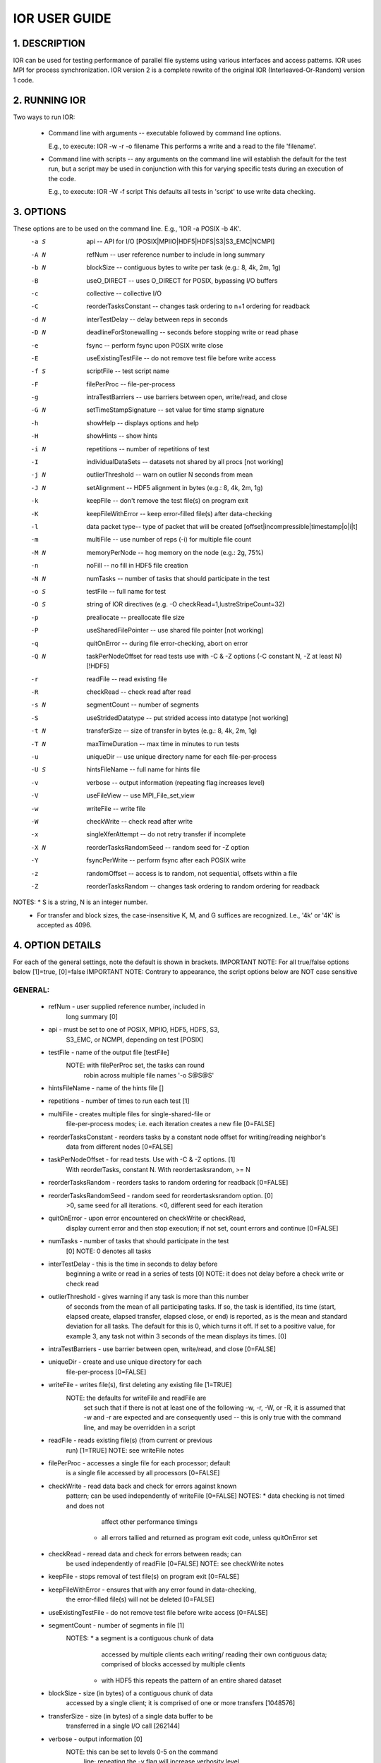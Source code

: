 IOR USER GUIDE
===============


1.  DESCRIPTION
---------------
IOR can be used for testing performance of parallel file systems using various
interfaces and access patterns.  IOR uses MPI for process synchronization.
IOR version 2 is a complete rewrite of the original IOR (Interleaved-Or-Random)
version 1 code.



2. RUNNING IOR
--------------
Two ways to run IOR:

  * Command line with arguments -- executable followed by command line options.

    E.g., to execute:  IOR -w -r -o filename
    This performs a write and a read to the file 'filename'.

  * Command line with scripts -- any arguments on the command line will
    establish the default for the test run, but a script may be used in
    conjunction with this for varying specific tests during an execution of the
    code.

    E.g., to execute:  IOR -W -f script
    This defaults all tests in 'script' to use write data checking.


3. OPTIONS
----------
These options are to be used on the command line. E.g., 'IOR -a POSIX -b 4K'.
  -a S  api --  API for I/O [POSIX|MPIIO|HDF5|HDFS|S3|S3_EMC|NCMPI]
  -A N  refNum -- user reference number to include in long summary
  -b N  blockSize -- contiguous bytes to write per task  (e.g.: 8, 4k, 2m, 1g)
  -B    useO_DIRECT -- uses O_DIRECT for POSIX, bypassing I/O buffers
  -c    collective -- collective I/O
  -C    reorderTasksConstant -- changes task ordering to n+1 ordering for readback
  -d N  interTestDelay -- delay between reps in seconds
  -D N  deadlineForStonewalling -- seconds before stopping write or read phase
  -e    fsync -- perform fsync upon POSIX write close
  -E    useExistingTestFile -- do not remove test file before write access
  -f S  scriptFile -- test script name
  -F    filePerProc -- file-per-process
  -g    intraTestBarriers -- use barriers between open, write/read, and close
  -G N  setTimeStampSignature -- set value for time stamp signature
  -h    showHelp -- displays options and help
  -H    showHints -- show hints
  -i N  repetitions -- number of repetitions of test
  -I    individualDataSets -- datasets not shared by all procs [not working]
  -j N  outlierThreshold -- warn on outlier N seconds from mean
  -J N  setAlignment -- HDF5 alignment in bytes (e.g.: 8, 4k, 2m, 1g)
  -k    keepFile -- don't remove the test file(s) on program exit
  -K    keepFileWithError  -- keep error-filled file(s) after data-checking
  -l    data packet type-- type of packet that will be created [offset|incompressible|timestamp|o|i|t]
  -m    multiFile -- use number of reps (-i) for multiple file count
  -M N  memoryPerNode -- hog memory on the node (e.g.: 2g, 75%)
  -n    noFill -- no fill in HDF5 file creation
  -N N  numTasks -- number of tasks that should participate in the test
  -o S  testFile -- full name for test
  -O S  string of IOR directives (e.g. -O checkRead=1,lustreStripeCount=32)
  -p    preallocate -- preallocate file size
  -P    useSharedFilePointer -- use shared file pointer [not working]
  -q    quitOnError -- during file error-checking, abort on error
  -Q N  taskPerNodeOffset for read tests use with -C & -Z options (-C constant N, -Z at least N) [!HDF5]
  -r    readFile -- read existing file
  -R    checkRead -- check read after read
  -s N  segmentCount -- number of segments
  -S    useStridedDatatype -- put strided access into datatype [not working]
  -t N  transferSize -- size of transfer in bytes (e.g.: 8, 4k, 2m, 1g)
  -T N  maxTimeDuration -- max time in minutes to run tests
  -u    uniqueDir -- use unique directory name for each file-per-process
  -U S  hintsFileName -- full name for hints file
  -v    verbose -- output information (repeating flag increases level)
  -V    useFileView -- use MPI_File_set_view
  -w    writeFile -- write file
  -W    checkWrite -- check read after write
  -x    singleXferAttempt -- do not retry transfer if incomplete
  -X N  reorderTasksRandomSeed -- random seed for -Z option
  -Y    fsyncPerWrite -- perform fsync after each POSIX write
  -z    randomOffset -- access is to random, not sequential, offsets within a file
  -Z    reorderTasksRandom -- changes task ordering to random ordering for readback


NOTES: * S is a string, N is an integer number.
       * For transfer and block sizes, the case-insensitive K, M, and G
         suffices are recognized.  I.e., '4k' or '4K' is accepted as 4096.


4. OPTION DETAILS
------------------
For each of the general settings, note the default is shown in brackets.
IMPORTANT NOTE: For all true/false options below [1]=true, [0]=false
IMPORTANT NOTE: Contrary to appearance, the script options below are NOT case sensitive


GENERAL:
^^^^^^^^^^^^^^
  * refNum               - user supplied reference number, included in
                           long summary [0]

  * api                  - must be set to one of POSIX, MPIIO, HDF5, HDFS, S3,
                           S3_EMC, or NCMPI, depending on test [POSIX]

  * testFile             - name of the output file [testFile]
                           NOTE: with filePerProc set, the tasks can round
                                 robin across multiple file names '-o S@S@S'

  * hintsFileName        - name of the hints file []

  * repetitions          - number of times to run each test [1]

  * multiFile            - creates multiple files for single-shared-file or
                           file-per-process modes; i.e. each iteration creates
                           a new file [0=FALSE]

  * reorderTasksConstant - reorders tasks by a constant node offset for writing/reading neighbor's
                           data from different nodes [0=FALSE]

  * taskPerNodeOffset    - for read tests. Use with -C & -Z options. [1]
                           With reorderTasks, constant N. With reordertasksrandom, >= N

  * reorderTasksRandom   - reorders tasks to random ordering for readback [0=FALSE]

  * reorderTasksRandomSeed - random seed for reordertasksrandom option. [0]
                              >0, same seed for all iterations. <0, different seed for each iteration

  * quitOnError          - upon error encountered on checkWrite or checkRead,
                           display current error and then stop execution;
                           if not set, count errors and continue [0=FALSE]

  * numTasks             - number of tasks that should participate in the test
                           [0]
                           NOTE: 0 denotes all tasks

  * interTestDelay       - this is the time in seconds to delay before
                           beginning a write or read in a series of tests [0]
                           NOTE: it does not delay before a check write or
                           check read

  * outlierThreshold     - gives warning if any task is more than this number
                           of seconds from the mean of all participating tasks.
                           If so, the task is identified, its time (start,
                           elapsed create, elapsed transfer, elapsed close, or
                           end) is reported, as is the mean and standard
                           deviation for all tasks.  The default for this is 0,
                           which turns it off.  If set to a positive value, for
                           example 3, any task not within 3 seconds of the mean
                           displays its times. [0]

  * intraTestBarriers    - use barrier between open, write/read, and close [0=FALSE]

  * uniqueDir            - create and use unique directory for each
                           file-per-process [0=FALSE]

  * writeFile            - writes file(s), first deleting any existing file [1=TRUE]
                           NOTE: the defaults for writeFile and readFile are
                                 set such that if there is not at least one of
                                 the following -w, -r, -W, or -R, it is assumed
                                 that -w and -r are expected and are
                                 consequently used -- this is only true with
                                 the command line, and may be overridden in
                                 a script

  * readFile             - reads existing file(s) (from current or previous
                           run) [1=TRUE]
                           NOTE: see writeFile notes

  * filePerProc          - accesses a single file for each processor; default
                           is a single file accessed by all processors [0=FALSE]

  * checkWrite           - read data back and check for errors against known
                           pattern; can be used independently of writeFile [0=FALSE]
                           NOTES: * data checking is not timed and does not
                                    affect other performance timings
                                  * all errors tallied and returned as program
                                    exit code, unless quitOnError set

  * checkRead            - reread data and check for errors between reads; can
                           be used independently of readFile [0=FALSE]
                           NOTE: see checkWrite notes

  * keepFile             - stops removal of test file(s) on program exit [0=FALSE]

  * keepFileWithError    - ensures that with any error found in data-checking,
                           the error-filled file(s) will not be deleted [0=FALSE]

  * useExistingTestFile  - do not remove test file before write access [0=FALSE]

  * segmentCount         - number of segments in file [1]
                           NOTES: * a segment is a contiguous chunk of data
                                    accessed by multiple clients each writing/
                                    reading their own contiguous data;
                                    comprised of blocks accessed by multiple
                                    clients
                                  * with HDF5 this repeats the pattern of an
                                    entire shared dataset

  * blockSize            - size (in bytes) of a contiguous chunk of data
                           accessed by a single client; it is comprised of one
                           or more transfers [1048576]

  * transferSize         - size (in bytes) of a single data buffer to be
                           transferred in a single I/O call [262144]

  * verbose              - output information [0]
                           NOTE: this can be set to levels 0-5 on the command
                                 line; repeating the -v flag will increase
                                 verbosity level

  * setTimeStampSignature - set value for time stamp signature [0]
                            NOTE: used to rerun tests with the exact data
                                  pattern by setting data signature to contain
                                  positive integer value as timestamp to be
                                  written in data file; if set to 0, is
                                  disabled

  * showHelp             - display options and help [0=FALSE]

  * storeFileOffset      - use file offset as stored signature when writing
                           file [0=FALSE]
                           NOTE: this will affect performance measurements

  * memoryPerNode        - Allocate memory on each node to simulate real
                           application memory usage.  Accepts a percentage of
                           node memory (e.g. "50%") on machines that support
                           sysconf(_SC_PHYS_PAGES) or a size.  Allocation will
                           be split between tasks that share the node.

  * memoryPerTask        - Allocate secified amount of memory per task to
                           simulate real application memory usage.

  * maxTimeDuration      - max time in minutes to run tests [0]
                           NOTES: * setting this to zero (0) unsets this option
                                  * this option allows the current read/write
                                    to complete without interruption

  * deadlineForStonewalling - seconds before stopping write or read phase [0]
                           NOTES: * used for measuring the amount of data moved
                                    in a fixed time.  After the barrier, each
                                    task starts its own timer, begins moving
                                    data, and the stops moving data at a pre-
                                    arranged time.  Instead of measuring the
                                    amount of time to move a fixed amount of
                                    data, this option measures the amount of
                                    data moved in a fixed amount of time.  The
                                    objective is to prevent tasks slow to
                                    complete from skewing the performance.
                                  * setting this to zero (0) unsets this option
                                  * this option is incompatible w/data checking

  * randomOffset         - access is to random, not sequential, offsets within a file [0=FALSE]
                           NOTES: * this option is currently incompatible with:
                                    -checkRead
                                    -storeFileOffset
                                    -MPIIO collective or useFileView
                                    -HDF5 or NCMPI
  * summaryAlways        - Always print the long summary for each test.
                           Useful for long runs that may be interrupted, preventing
                           the final long summary for ALL tests to be printed.


POSIX-ONLY
^^^^^^^^^^
  * useO_DIRECT          - use O_DIRECT for POSIX, bypassing I/O buffers [0]

  * singleXferAttempt    - will not continue to retry transfer entire buffer
                           until it is transferred [0=FALSE]
                           NOTE: when performing a write() or read() in POSIX,
                                 there is no guarantee that the entire
                                 requested size of the buffer will be
                                 transferred; this flag keeps the retrying a
                                 single transfer until it completes or returns
                                 an error

  * fsyncPerWrite        - perform fsync after each POSIX write  [0=FALSE]
  * fsync                - perform fsync after POSIX write close [0=FALSE]

MPIIO-ONLY
^^^^^^^^^^
  * preallocate          - preallocate the entire file before writing [0=FALSE]

  * useFileView          - use an MPI datatype for setting the file view option
                           to use individual file pointer [0=FALSE]
                           NOTE: default IOR uses explicit file pointers

  * useSharedFilePointer - use a shared file pointer [0=FALSE] (not working)
                           NOTE: default IOR uses explicit file pointers

  * useStridedDatatype   - create a datatype (max=2GB) for strided access; akin
                           to MULTIBLOCK_REGION_SIZE [0] (not working)

HDF5-ONLY
^^^^^^^^^
  * individualDataSets   - within a single file each task will access its own
                           dataset [0=FALSE] (not working)
                           NOTE: default IOR creates a dataset the size of
                                 numTasks * blockSize to be accessed by all
                                 tasks

  * noFill               - no pre-filling of data in HDF5 file creation [0=FALSE]

  * setAlignment         - HDF5 alignment in bytes (e.g.: 8, 4k, 2m, 1g) [1]

MPIIO-, HDF5-, AND NCMPI-ONLY
^^^^^^^^^^^^^^^^^^^^^^^^^^^^^^
  * collective           - uses collective operations for access [0=FALSE]

  * showHints            - show hint/value pairs attached to open file [0=FALSE]
                           NOTE: not available in NCMPI

LUSTRE-SPECIFIC
^^^^^^^^^^^^^^^^^
  * lustreStripeCount    - set the lustre stripe count for the test file(s) [0]

  * lustreStripeSize     - set the lustre stripe size for the test file(s) [0]

  * lustreStartOST       - set the starting OST for the test file(s) [-1]

  * lustreIgnoreLocks    - disable lustre range locking [0]

GPFS-SPECIFIC
^^^^^^^^^^^^^^
  * gpfsHintAccess       - use gpfs_fcntl hints to pre-declare accesses

  * gpfsReleaseToken     - immediately after opening or creating file, release
			   all locks.  Might help mitigate lock-revocation
			   traffic when many proceses write/read to same file.


5. VERBOSITY LEVELS
---------------------
The verbosity of output for IOR can be set with -v.  Increasing the number of
-v instances on a command line sets the verbosity higher.

Here is an overview of the information shown for different verbosity levels:
  0 - default; only bare essentials shown
  1 - max clock deviation, participating tasks, free space, access pattern,
      commence/verify access notification w/time
  2 - rank/hostname, machine name, timer used, individual repetition
      performance results, timestamp used for data signature
  3 - full test details, transfer block/offset compared, individual data
      checking errors, environment variables, task writing/reading file name,
      all test operation times
  4 - task id and offset for each transfer
  5 - each 8-byte data signature comparison (WARNING: more data to STDOUT
      than stored in file, use carefully)


6. USING SCRIPTS
-----------------
IOR can use a script with the command line.  Any options on the command line
will be considered the default settings for running the script.  (I.e.,
'IOR -W -f script' will have all tests in the script run with the -W option as
default.)  The script itself can override these settings and may be set to run
run many different tests of IOR under a single execution.
The command line is: ::

  IOR/bin/IOR -f script

In IOR/scripts, there are scripts of testcases for simulating I/O behavior of
various application codes.  Details are included in each script as necessary.

An example of a script: ::

  IOR START
    api=[POSIX|MPIIO|HDF5|HDFS|S3|S3_EMC|NCMPI]
    testFile=testFile
    hintsFileName=hintsFile
    repetitions=8
    multiFile=0
    interTestDelay=5
    readFile=1
    writeFile=1
    filePerProc=0
    checkWrite=0
    checkRead=0
    keepFile=1
    quitOnError=0
    segmentCount=1
    blockSize=32k
    outlierThreshold=0
    setAlignment=1
    transferSize=32
    singleXferAttempt=0
    individualDataSets=0
    verbose=0
    numTasks=32
    collective=1
    preallocate=0
    useFileView=0
    keepFileWithError=0
    setTimeStampSignature=0
    useSharedFilePointer=0
    useStridedDatatype=0
    uniqueDir=0
    fsync=0
    storeFileOffset=0
    maxTimeDuration=60
    deadlineForStonewalling=0
    useExistingTestFile=0
    useO_DIRECT=0
    showHints=0
    showHelp=0
  RUN
    # additional tests are optional
    <snip>
  RUN
    <snip>
  RUN
  IOR STOP


NOTES:
  * Not all test parameters need be set.
  * White space is ignored in script, as are comments starting with '#'.


7. COMPATIBILITY WITH OLDER VERSIONS
-------------------------------------
1)  IOR version 1 (c. 1996-2002) and IOR version 2 (c. 2003-present) are
    incompatible.  Input decks from one will not work on the other.  As version
    1 is not included in this release, this shouldn't be case for concern.  All
    subsequent compatibility issues are for IOR version 2.

2)  IOR versions prior to release 2.8 provided data size and rates in powers
    of two.  E.g., 1 MB/sec referred to 1,048,576 bytes per second.  With the
    IOR release 2.8 and later versions, MB is now defined as 1,000,000 bytes
    and MiB is 1,048,576 bytes.

3)  In IOR versions 2.5.3 to 2.8.7, IOR could be run without any command line
    options.  This assumed that if both write and read options (-w -r) were
    omitted, the run with them both set as default.  Later, it became clear
    that in certain cases (data checking, e.g.) this caused difficulties.  In
    IOR versions 2.8.8 and later, if not one of the -w -r -W or -R options is
    set, then -w and -r are set implicitly.

4)  IOR version 3 (Jan 2012-present) has changed the output of IOR somewhat,
    and the "testNum" option was renamed "refNum".


8. INCOMPRESSIBLE NOTES
-------------------------
Please note that incompressibility is a factor of how large a block compression
algorithm uses.  The incompressible buffer is filled only once before write times,
so if the compression algorithm takes in blocks larger than the transfer size,
there will be compression.  Below are some baselines that I established for
zip, gzip, and bzip.

1) zip:  For zipped files, a transfer size of 1k is sufficient.

2) gzip: For gzipped files, a transfer size of 1k is sufficient.

3) bzip2: For bziped files a transfer size of 1k is insufficient (~50% compressed).
   To avoid compression a transfer size of greater than the bzip block size is required
   (default = 900KB). I suggest a transfer size of greather than 1MB to avoid bzip2 compression.

Be aware of the block size your compression algorithm will look at, and adjust the transfer size
accordingly.


9. FREQUENTLY ASKED QUESTIONS
------------------------------
HOW DO I PERFORM MULTIPLE DATA CHECKS ON AN EXISTING FILE?

  Use this command line:  IOR -k -E -W -i 5 -o file

  -k keeps the file after the access rather than deleting it
  -E uses the existing file rather than truncating it first
  -W performs the writecheck
  -i number of iterations of checking
  -o filename

  On versions of IOR prior to 2.8.8, you need the -r flag also, otherwise
  you'll first overwrite the existing file.  (In earlier versions, omitting -w
  and -r implied using both.  This semantic has been subsequently altered to be
  omitting -w, -r, -W, and -R implied using both -w and -r.)

  If you're running new tests to create a file and want repeat data checking on
  this file multiple times, there is an undocumented option for this.  It's -O
  multiReRead=1, and you'd need to have an IOR version compiled with the
  USE_UNDOC_OPT=1 (in iordef.h).  The command line would look like this:

  IOR -k -E -w -W -i 5 -o file -O multiReRead=1

  For the first iteration, the file would be written (w/o data checking).  Then
  for any additional iterations (four, in this example) the file would be
  reread for whatever data checking option is used.


HOW DOES IOR CALCULATE PERFORMANCE?

  IOR performs get a time stamp START, then has all participating tasks open a
  shared or independent file, transfer data, close the file(s), and then get a
  STOP time.  A stat() or MPI_File_get_size() is performed on the file(s) and
  compared against the aggregate amount of data transferred.  If this value
  does not match, a warning is issued and the amount of data transferred as
  calculated from write(), e.g., return codes is used.  The calculated
  bandwidth is the amount of data transferred divided by the elapsed
  STOP-minus-START time.

  IOR also gets time stamps to report the open, transfer, and close times.
  Each of these times is based on the earliest start time for any task and the
  latest stop time for any task.  Without using barriers between these
  operations (-g), the sum of the open, transfer, and close times may not equal
  the elapsed time from the first open to the last close.


HOW DO I ACCESS MULTIPLE FILE SYSTEMS IN IOR?

  It is possible when using the filePerProc option to have tasks round-robin
  across multiple file names.  Rather than use a single file name '-o file',
  additional names '-o file1@file2@file3' may be used.  In this case, a file
  per process would have three different file names (which may be full path
  names) to access.  The '@' delimiter is arbitrary, and may be set in the
  FILENAME_DELIMITER definition in iordef.h.

  Note that this option of multiple filenames only works with the filePerProc
  -F option.  This will not work for shared files.


HOW DO I BALANCE LOAD ACROSS MULTIPLE FILE SYSTEMS?

  As for the balancing of files per file system where different file systems
  offer different performance, additional instances of the same destination
  path can generally achieve good balance.

  For example, with FS1 getting 50% better performance than FS2, set the '-o'
  flag such that there are additional instances of the FS1 directory.  In this
  case, '-o FS1/file@FS1/file@FS1/file@FS2/file@FS2/file' should adjust for
  the performance difference and balance accordingly.


HOW DO I USE STONEWALLING?

  To use stonewalling (-D), it's generally best to separate write testing from
  read testing.  Start with writing a file with '-D 0' (stonewalling disabled)
  to determine how long the file takes to be written.  If it takes 10 seconds
  for the data transfer, run again with a shorter duration, '-D 7' e.g., to
  stop before the file would be completed without stonewalling.  For reading,
  it's best to create a full file (not an incompletely written file from a
  stonewalling run) and then run with stonewalling set on this preexisting
  file.  If a write and read test are performed in the same run with
  stonewalling, it's likely that the read will encounter an error upon hitting
  the EOF.  Separating the runs can correct for this.  E.g.,

  IOR -w -k -o file -D 10  # write and keep file, stonewall after 10 seconds
  IOR -r -E -o file -D 7   # read existing file, stonewall after 7 seconds

  Also, when running multiple iterations of a read-only stonewall test, it may
  be necessary to set the -D value high enough so that each iteration is not
  reading from cache.  Otherwise, in some cases, the first iteration may show
  100 MB/s, the next 200 MB/s, the third 300 MB/s.  Each of these tests is
  actually reading the same amount from disk in the allotted time, but they
  are also reading the cached data from the previous test each time to get the
  increased performance.  Setting -D high enough so that the cache is
  overfilled will prevent this.


HOW DO I BYPASS CACHING WHEN READING BACK A FILE I'VE JUST WRITTEN?

  One issue with testing file systems is handling cached data.  When a file is
  written, that data may be stored locally on the node writing the file.  When
  the same node attempts to read the data back from the file system either for
  performance or data integrity checking, it may be reading from its own cache
  rather from the file system.

  The reorderTasksConstant '-C' option attempts to address this by having a
  different node read back data than wrote it.  For example, node N writes the
  data to file, node N+1 reads back the data for read performance, node N+2
  reads back the data for write data checking, and node N+3 reads the data for
  read data checking, comparing this with the reread data from node N+4.  The
  objective is to make sure on file access that the data is not being read from
  cached data.

    Node 0: writes data
    Node 1: reads data
    Node 2: reads written data for write checking
    Node 3: reads written data for read checking
    Node 4: reads written data for read checking, comparing with Node 3

  The algorithm for skipping from N to N+1, e.g., expects consecutive task
  numbers on nodes (block assignment), not those assigned round robin (cyclic
  assignment).  For example, a test running 6 tasks on 3 nodes would expect
  tasks 0,1 on node 0; tasks 2,3 on node 1; and tasks 4,5 on node 2.  Were the
  assignment for tasks-to-node in round robin fashion, there would be tasks 0,3
  on node 0; tasks 1,4 on node 1; and tasks 2,5 on node 2.  In this case, there
  would be no expectation that a task would not be reading from data cached on
  a node.


HOW DO I USE HINTS?

  It is possible to pass hints to the I/O library or file system layers
  following this form:
    'setenv IOR_HINT__<layer>__<hint> <value>'
  For example:
    'setenv IOR_HINT__MPI__IBM_largeblock_io true'
    'setenv IOR_HINT__GPFS__important_hint true'
  or, in a file in the form:
    'IOR_HINT__<layer>__<hint>=<value>'
  Note that hints to MPI from the HDF5 or NCMPI layers are of the form:
    'setenv IOR_HINT__MPI__<hint> <value>'


HOW DO I EXPLICITY SET THE FILE DATA SIGNATURE?

  The data signature for a transfer contains the MPI task number, transfer-
  buffer offset, and also timestamp for the start of iteration.  As IOR works
  with 8-byte long long ints, the even-numbered long longs written contain a
  32-bit MPI task number and a 32-bit timestamp.  The odd-numbered long longs
  contain a 64-bit transferbuffer offset (or file offset if the '-l'
  storeFileOffset option is used).  To set the timestamp value, use '-G' or
  setTimeStampSignature.


HOW DO I EASILY CHECK OR CHANGE A BYTE IN AN OUTPUT DATA FILE?

  There is a simple utility IOR/src/C/cbif/cbif.c that may be built.  This is a
  stand-alone, serial application called cbif (Change Byte In File).  The
  utility allows a file offset to be checked, returning the data at that
  location in IOR's data check format.  It also allows a byte at that location
  to be changed.


HOW DO I CORRECT FOR CLOCK SKEW BETWEEN NODES IN A CLUSTER?

  To correct for clock skew between nodes, IOR compares times between nodes,
  then broadcasts the root node's timestamp so all nodes can adjust by the
  difference.  To see an egregious outlier, use the '-j' option.  Be sure
  to set this value high enough to only show a node outside a certain time
  from the mean.


Copyright (c) 2003, The Regents of the University of California
See the file COPYRIGHT for a complete copyright notice and license.
